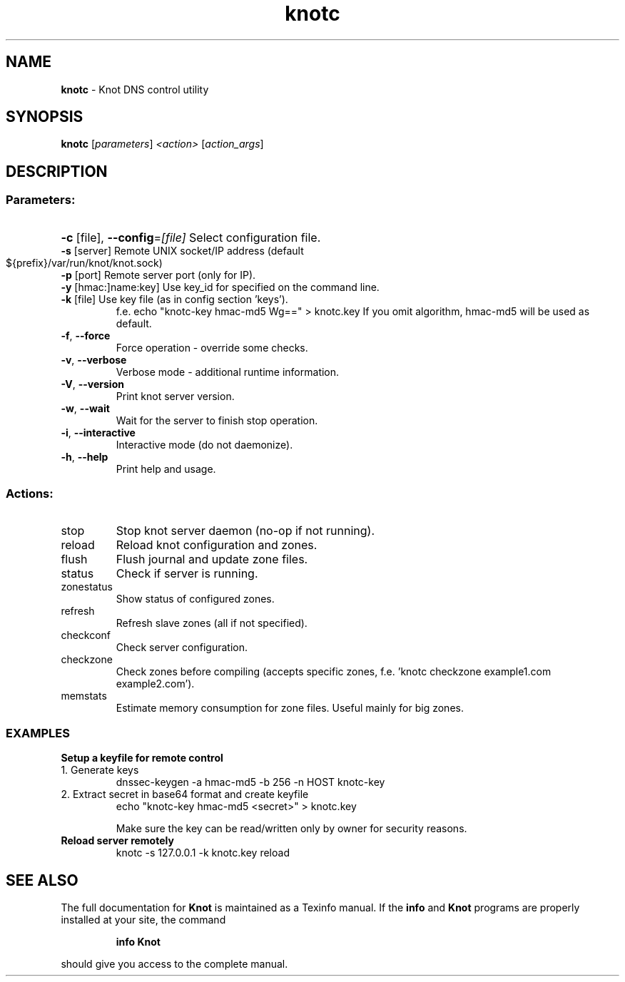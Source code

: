 .TH knotc "8" "15 July 2013" "CZ.NIC Labs" "Knot DNS, version 1.3.0-rc4"
.SH NAME
.B knotc
\- Knot DNS control utility
.SH SYNOPSIS
.B knotc
[\fIparameters\fR] \fI<action>\fR [\fIaction_args\fR]
.SH DESCRIPTION
.SS "Parameters:"
.HP
\fB\-c\fR [file], \fB\-\-config\fR=\fI[file]\fR Select configuration file.
.TP
\fB\-s\fR [server]\fR Remote UNIX socket/IP address (default ${prefix}/var/run/knot/knot.sock)
.TP
\fB\-p\fR [port]\fR Remote server port (only for IP).
.TP
\fB\-y\fR [hmac:]name:key]\fR Use key_id for specified on the command line.
.TP
\fB\-k\fR [file]\fR Use key file (as in config section 'keys').
f.e. echo "knotc\-key hmac\-md5 Wg==" > knotc.key
If you omit algorithm, hmac\-md5 will be used as default.
.TP
\fB\-f\fR, \fB\-\-force\fR
Force operation \- override some checks.
.TP
\fB\-v\fR, \fB\-\-verbose\fR
Verbose mode \- additional runtime information.
.TP
\fB\-V\fR, \fB\-\-version\fR
Print knot server version.
.TP
\fB\-w\fR, \fB\-\-wait\fR
Wait for the server to finish stop operation.
.TP
\fB\-i\fR, \fB\-\-interactive\fR
Interactive mode (do not daemonize).
.TP
\fB\-h\fR, \fB\-\-help\fR
Print help and usage.
.SS "Actions:"
.TP
stop
Stop knot server daemon (no\-op if not running).
.TP
reload
Reload knot configuration and zones.
.TP
flush
Flush journal and update zone files.
.TP
status
Check if server is running.
.TP
zonestatus
Show status of configured zones.
.TP
refresh
Refresh slave zones (all if not specified).
.TP
checkconf
Check server configuration.
.TP
checkzone
Check zones before compiling (accepts specific zones, f.e. 'knotc checkzone example1.com example2.com').
.TP
memstats
Estimate memory consumption for zone files. Useful mainly for big zones.
.SS "EXAMPLES"
.TP
.B Setup a keyfile for remote control
.TP
1. Generate keys
dnssec\-keygen \-a hmac\-md5 \-b 256 \-n HOST knotc\-key
.TP
2. Extract secret in base64 format and create keyfile
echo "knotc\-key hmac\-md5 <secret>" > knotc.key

Make sure the key can be read/written only by owner for
security reasons.
.TP

.B Reload server remotely
knotc \-s 127.0.0.1 \-k knotc.key reload
.SH "SEE ALSO"
The full documentation for
.B Knot
is maintained as a Texinfo manual.  If the
.B info
and
.B Knot
programs are properly installed at your site, the command
.IP
.B info Knot
.PP
should give you access to the complete manual.
